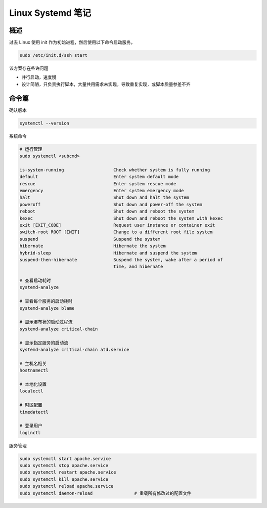 Linux Systemd 笔记
================================================================================

概述
--------------------------------------------------------------------------------

过去 Linux 使用 init 作为初始进程，然后使用以下命令启动服务。

.. code-block::

    sudo /etc/init.d/ssh start


该方案存在些许问题

* 并行启动，速度慢
* 设计简陋，只负责执行脚本，大量共用需求未实现，导致重复实现，或脚本质量参差不齐


命令篇
--------------------------------------------------------------------------------

确认版本

.. code-block::

    systemctl --version

系统命令

.. code-block::

    # 运行管理
    sudo systemctl <subcmd>

    is-system-running                   Check whether system is fully running
    default                             Enter system default mode
    rescue                              Enter system rescue mode
    emergency                           Enter system emergency mode
    halt                                Shut down and halt the system
    poweroff                            Shut down and power-off the system
    reboot                              Shut down and reboot the system
    kexec                               Shut down and reboot the system with kexec
    exit [EXIT_CODE]                    Request user instance or container exit
    switch-root ROOT [INIT]             Change to a different root file system
    suspend                             Suspend the system
    hibernate                           Hibernate the system
    hybrid-sleep                        Hibernate and suspend the system
    suspend-then-hibernate              Suspend the system, wake after a period of
                                        time, and hibernate

    # 查看启动耗时
    systemd-analyze

    # 查看每个服务的启动耗时
    systemd-analyze blame

    # 显示瀑布状的启动过程流
    systemd-analyze critical-chain

    # 显示指定服务的启动流
    systemd-analyze critical-chain atd.service

    # 主机名相关
    hostnamectl

    # 本地化设置
    localectl

    # 时区配置
    timedatectl

    # 登录用户
    loginctl

服务管理

.. code-block::

    sudo systemctl start apache.service
    sudo systemctl stop apache.service
    sudo systemctl restart apache.service
    sudo systemctl kill apache.service
    sudo systemctl reload apache.service
    sudo systemctl daemon-reload                # 重载所有修改过的配置文件
